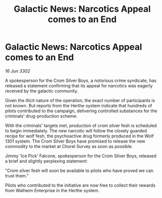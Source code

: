 :PROPERTIES:
:ID:       1f385015-4b60-49d2-8773-18c931027378
:END:
#+title: Galactic News: Narcotics Appeal comes to an End
#+filetags: :galnet:

* Galactic News: Narcotics Appeal comes to an End

/16 Jun 3302/

A spokesperson for the Crom Silver Boys, a notorious crime syndicate, has released a statement confirming that its appeal for narcotics was eagerly received by the galactic community. 

Given the illicit nature of the operation, the exact number of participants is not known. But reports from the Herthe system indicate that hundreds of pilots contributed to the campaign, delivering controlled substances for the criminals' drug-production scheme. 

With the criminals' targets met, production of crom silver fesh is scheduled to begin immediately. The new narcotic will follow the closely guarded recipe for wolf fesh, the psychoactive drug formerly produced in the Wolf 1301 system. The Crom Silver Boys have promised to release the new commodity to the market at Chorel Survey as soon as possible. 

Jimmy 'Ice Pick' Falcone, spokesperson for the Crom Silver Boys, released a brief and slightly perplexing statement: 

"Crom silver fesh will soon be available to pilots who have proved we can trust them." 

Pilots who contributed to the initiative are now free to collect their rewards from Walheim Enterprise in the Herthe system.
